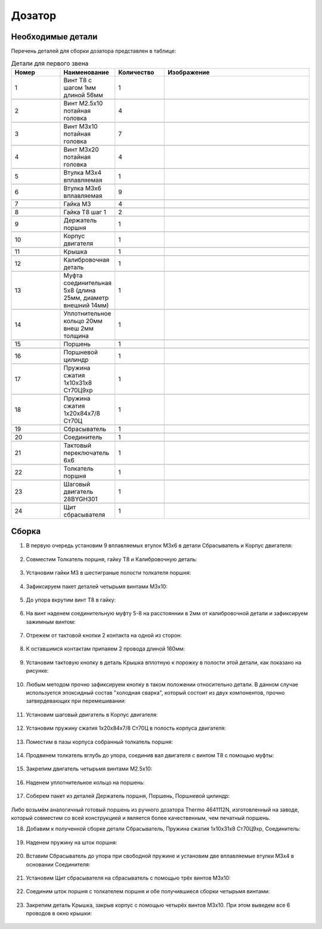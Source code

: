 Дозатор
==========

Необходимые детали
___________________

.. |pic1| image:: _static/Pictures/dispenser/Р1.jpg
       :scale: 15 %

.. |pic2| image:: _static/Pictures/dispenser/Р2.jpg
       :scale: 15 %

.. |pic3| image:: _static/Pictures/dispenser/Р3.jpg
       :scale: 15 %

.. |pic4| image:: _static/Pictures/dispenser/Р4.jpg
       :scale: 15 %

.. |pic5| image:: _static/Pictures/dispenser/Р5.jpg
       :scale: 15 %

.. |pic6| image:: _static/Pictures/dispenser/Р6.jpg
       :scale: 15 %

.. |pic7| image:: _static/Pictures/dispenser/Р7.jpg
       :scale: 15 %

.. |pic8| image:: _static/Pictures/dispenser/Р8.jpg
       :scale: 15 %

.. |pic9| image:: _static/Pictures/dispenser/Р9.jpg
       :scale: 15 %

.. |pic10| image:: _static/Pictures/dispenser/Р10.jpg
       :scale: 15 %

.. |pic11| image:: _static/Pictures/dispenser/Р11.jpg
       :scale: 15 %

.. |pic12| image:: _static/Pictures/dispenser/Р12.jpg
       :scale: 15 %

.. |pic13| image:: _static/Pictures/dispenser/Р13.jpg
       :scale: 15 %

.. |pic14| image:: _static/Pictures/dispenser/Р14.jpg
       :scale: 15 %

.. |pic15| image:: _static/Pictures/dispenser/Р15.jpg
       :scale: 15 %

.. |pic16| image:: _static/Pictures/dispenser/Р16.jpg
       :scale: 15 %

.. |pic17| image:: _static/Pictures/dispenser/Р17.jpg
       :scale: 15 %

.. |pic18| image:: _static/Pictures/dispenser/Р18.jpg
       :scale: 15 %

.. |pic19| image:: _static/Pictures/dispenser/Р19.jpg
       :scale: 15 %

.. |pic20| image:: _static/Pictures/dispenser/Р20.jpg
       :scale: 15 %

.. |pic21| image:: _static/Pictures/dispenser/Р21.jpg
       :scale: 15 %






Перечень деталей для сборки дозатора представлен в таблице:

.. csv-table:: Детали для первого звена
   :header: "Номер", "Наименование", "Количество", "Изображение"
   :widths: 10, 10, 10, 30

   1, "Винт T8 с шагом 1мм длиной 56мм", 1, |pic1|

   2, "Винт M2.5x10 потайная головка", 4, |pic2|

   3, "Винт M3x10 потайная головка", 7, |pic2|

   4, "Винт M3x20 потайная головка", 4, |pic2|

   5, "Втулка M3x4 вплавляемая", 1, |pic3|

   6, "Втулка M3x6 вплавляемая", 9, |pic3|

   7, "Гайка М3", 4, |pic4|

   8, "Гайка T8 шаг 1", 2, |pic5|

   9, "Держатель поршня", 1, |pic6|

   10, "Корпус двигателя", 1, |pic7|

   11, "Крышка", 1, |pic8|

   12, "Калибровочная деталь", 1, |pic9|

   13, "Муфта соединительная 5x8 (длина 25мм, диаметр внешний 14мм)", 1, |pic10|

   14, "Уплотнительное кольцо 20мм внеш 2мм толщина", 1, |pic11|

   15, "Поршень", 1, |pic12|

   16, "Поршневой цилиндр", 1, |pic13|

   17, "Пружина сжатия 1х10х31х8 Ст70Ц9хр", 1, |pic14|

   18, "Пружина сжатия 1х20х84х7/8 Ст70Ц", 1, |pic15|

   19, "Сбрасыватель", 1, |pic16|

   20, "Соединитель", 1, |pic17|

   21, "Тактовый переключатель 6х6", 1, |pic18|

   22, "Толкатель поршня", 1, |pic19|

   23, "Шаговый двигатель 28BYGH301", 1, |pic20|

   24, "Щит сбрасывателя", 1, |pic21|

.. figure:: _static/Pictures/dispenser/Р22.jpg
    :height: 400px
    :width: 400 px
    :align: center

Сборка
_______


1. В первую очередь установим 9 вплавляемых втулок М3x6 в детали Сбрасыватель и Корпус двигателя: 


.. figure:: _static/Pictures/dispenser/Р23.jpg
    :height: 550px
    :width: 400 px
    :align: center

2. Совместим Толкатель  поршня, гайку Т8 и Калибровочную деталь:

.. figure:: _static/Pictures/dispenser/Р24.jpg
    :height: 300px
    :width: 400 px
    :align: center
  
3. Установим гайки М3 в шестиграные полости толкателя поршня:

.. figure:: _static/Pictures/dispenser/Р25.jpg
    :height: 300px
    :width: 400 px
    :align: center

4. Зафиксируем пакет деталей четырьмя винтами М3x10:

.. figure:: _static/Pictures/dispenser/Р26.jpg
    :height: 300px
    :width: 400 px
    :align: center

5. До упора вкрутим винт Т8 в гайку:

.. figure:: _static/Pictures/dispenser/Р27.jpg
    :height: 300px
    :width: 400 px
    :align: center

6. На винт наденем соединительную муфту 5-8 на расстояннии в 2мм от калибровочной детали и зафиксируем зажимным винтом:

.. figure:: _static/Pictures/dispenser/Р28.jpg
    :height: 300px
    :width: 400 px
    :align: center

7. Отрежем от тактовой кнопки 2 контакта на одной из сторон:

.. figure:: _static/Pictures/dispenser/Р29.jpg
    :height: 300px
    :width: 400 px
    :align: center

8. К оставшимся контактам припаяем 2 провода длиной 160мм:

.. figure:: _static/Pictures/dispenser/Р30.jpg
    :height: 300px
    :width: 400 px
    :align: center

9. Установим тактовую кнопку в деталь Крышка вплотную к порожку в полости этой детали, как показано на рисунке:

.. figure:: _static/Pictures/dispenser/Р31.jpg
    :height: 300px
    :width: 400 px
    :align: center

10. Любым методом прочно зафиксируем кнопку в таком положении относительно детали. В данном случае используется эпоксидный состав "холодная сварка", который состоит из двух компонентов, прочно затвердевающих при перемешивании:

.. figure:: _static/Pictures/dispenser/Р32.jpg
    :height: 300px
    :width: 400 px
    :align: center

11. Установим шаговый двигатель в Корпус двигателя:

.. figure:: _static/Pictures/dispenser/Р33.jpg
    :height: 300px
    :width: 400 px
    :align: center

12. Установим пружину сжатия 1х20х84х7/8 Ст70Ц в полость корпуса двигателя:

.. figure:: _static/Pictures/dispenser/Р34.jpg
    :height: 300px
    :width: 400 px
    :align: center

13. Поместим в пазы корпуса собранный толкатель поршня:

.. figure:: _static/Pictures/dispenser/Р35.jpg
    :height: 300px
    :width: 400 px
    :align: center

14. Продвинем толкатель вглубь до упора, соединив вал двигателя с винтом Т8 с помощью муфты:

.. figure:: _static/Pictures/dispenser/Р36.jpg
    :height: 300px
    :width: 400 px
    :align: center

15. Закрепим двигатель четырьмя винтами М2.5x10:

.. figure:: _static/Pictures/dispenser/Р37.jpg
    :height: 300px
    :width: 400 px
    :align: center

.. figure:: _static/Pictures/dispenser/Р38.jpg
    :height: 500px
    :width: 400 px
    :align: center

.. figure:: _static/Pictures/dispenser/Р39.jpg
    :height: 300px
    :width: 400 px
    :align: center

16. Наденем уплотнительное кольцо на поршень:

.. figure:: _static/Pictures/dispenser/Р40.jpg
    :height: 200px
    :width: 800 px
    :align: center

.. figure:: _static/Pictures/dispenser/Р41.jpg
    :height: 200px
    :width: 800 px
    :align: center

17. Соберем пакет из деталей Держатель поршня, Поршень, Поршневой цилиндр:

.. figure:: _static/Pictures/dispenser/Р42.jpg
    :height: 200px
    :width: 800 px
    :align: center

.. figure:: _static/Pictures/dispenser/Р43.jpg
    :height: 200px
    :width: 800 px
    :align: center

Либо возьмём аналогичный готовый поршень из ручного дозатора Thermo 4641112N, изготовленный на заводе, который совместим со всей конструкцией и является более качественным, чем печатный поршень.

18. Добавим к полученной сборке детали Сбрасыватель, Пружина сжатия 1х10х31х8 Ст70Ц9хр, Соединитель:


.. figure:: _static/Pictures/dispenser/Р44.jpg
    :height: 200px
    :width: 800 px
    :align: center

.. figure:: _static/Pictures/dispenser/Р45.jpg
    :height: 200px
    :width: 800 px
    :align: center

19. Наденем пружину на шток поршня:

.. figure:: _static/Pictures/dispenser/Р46.jpg
    :height: 200px
    :width: 800 px
    :align: center

20. Вставим Сбрасыватель до упора при свободной пружине и установим две вплавляемые втулки М3x4 в основании Соединителя:

.. figure:: _static/Pictures/dispenser/Р47.jpg
    :height: 200px
    :width: 800 px
    :align: center

21. Установим Щит сбрасывателя на сбрасыватель с помощью трёх винтов М3x10:

.. figure:: _static/Pictures/dispenser/Р48.jpg
    :height: 200px
    :width: 800 px
    :align: center

.. figure:: _static/Pictures/dispenser/Р49.jpg
    :height: 200px
    :width: 800 px
    :align: center

22. Соединим шток поршня с толкателем поршня и обе получившиеся сборки четырьмя винтами:

.. figure:: _static/Pictures/dispenser/Р50.jpg
    :height: 200px
    :width: 800 px
    :align: center

.. figure:: _static/Pictures/dispenser/Р51.jpg
    :height: 200px
    :width: 800 px
    :align: center

.. figure:: _static/Pictures/dispenser/Р52.jpg
    :height: 500px
    :width: 300 px
    :align: center

23. Закрепим деталь Крышка, закрыв корпус с помощью четырёх винтов М3x10. При этом выведем все 6 проводов в окно крышки:

.. figure:: _static/Pictures/dispenser/Р53.jpg
    :height: 200px
    :width: 800 px
    :align: center







